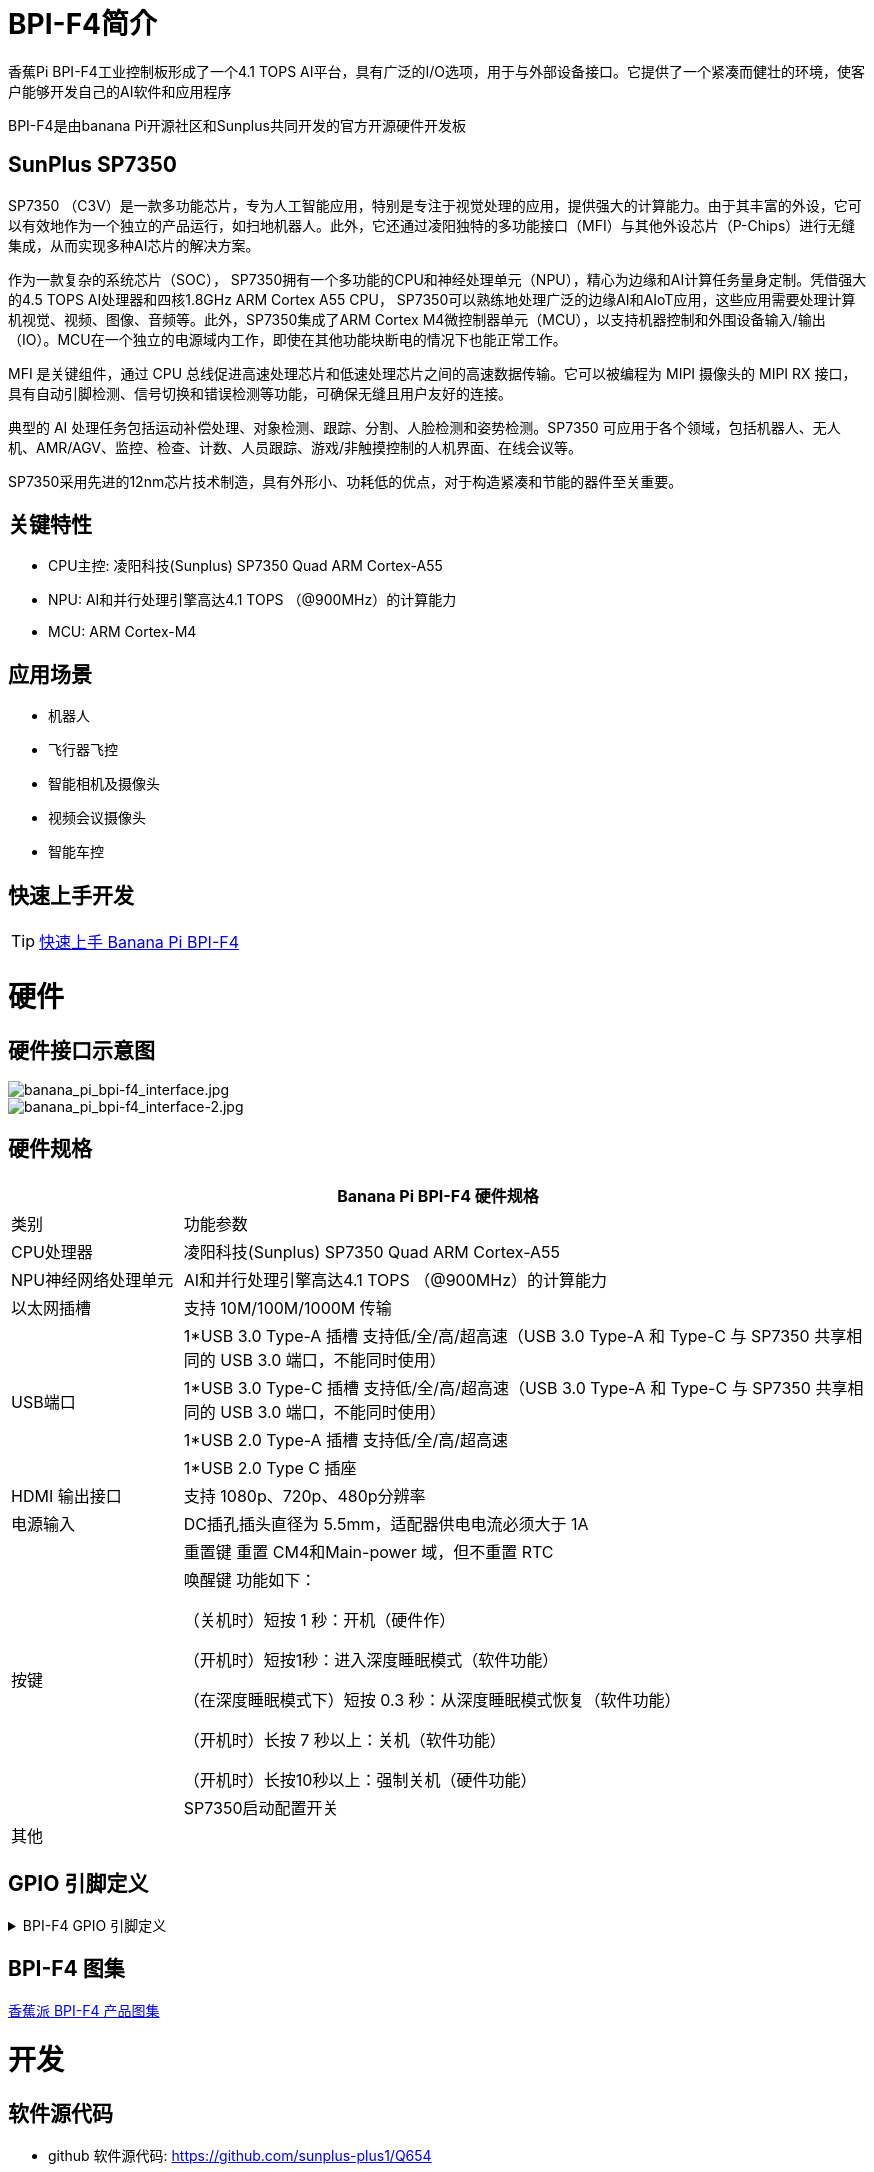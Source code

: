 = BPI-F4简介

香蕉Pi BPI-F4工业控制板形成了一个4.1 TOPS AI平台，具有广泛的I/O选项，用于与外部设备接口。它提供了一个紧凑而健壮的环境，使客户能够开发自己的AI软件和应用程序

BPI-F4是由banana Pi开源社区和Sunplus共同开发的官方开源硬件开发板 

== SunPlus SP7350

SP7350 （C3V）是一款多功能芯片，专为人工智能应用，特别是专注于视觉处理的应用，提供强大的计算能力。由于其丰富的外设，它可以有效地作为一个独立的产品运行，如扫地机器人。此外，它还通过凌阳独特的多功能接口（MFI）与其他外设芯片（P-Chips）进行无缝集成，从而实现多种AI芯片的解决方案。

作为一款复杂的系统芯片（SOC）， SP7350拥有一个多功能的CPU和神经处理单元（NPU），精心为边缘和AI计算任务量身定制。凭借强大的4.5 TOPS AI处理器和四核1.8GHz ARM Cortex A55 CPU， SP7350可以熟练地处理广泛的边缘AI和AIoT应用，这些应用需要处理计算机视觉、视频、图像、音频等。此外，SP7350集成了ARM Cortex M4微控制器单元（MCU），以支持机器控制和外围设备输入/输出（IO）。MCU在一个独立的电源域内工作，即使在其他功能块断电的情况下也能正常工作。

MFI 是关键组件，通过 CPU 总线促进高速处理芯片和低速处理芯片之间的高速数据传输。它可以被编程为 MIPI 摄像头的 MIPI RX 接口，具有自动引脚检测、信号切换和错误检测等功能，可确保无缝且用户友好的连接。

典型的 AI 处理任务包括运动补偿处理、对象检测、跟踪、分割、人脸检测和姿势检测。SP7350 可应用于各个领域，包括机器人、无人机、AMR/AGV、监控、检查、计数、人员跟踪、游戏/非触摸控制的人机界面、在线会议等。

SP7350采用先进的12nm芯片技术制造，具有外形小、功耗低的优点，对于构造紧凑和节能的器件至关重要。

== 关键特性

* CPU主控: 凌阳科技(Sunplus) SP7350 Quad ARM Cortex-A55
* NPU: AI和并行处理引擎高达4.1 TOPS （@900MHz）的计算能力
* MCU: ARM Cortex-M4


== 应用场景

* 机器人 
* 飞行器飞控 
* 智能相机及摄像头
* 视频会议摄像头
* 智能车控

== 快速上手开发

TIP: link:/zh/BPI-F4/getstarted_BPI-F4[快速上手 Banana Pi BPI-F4]


= 硬件

== 硬件接口示意图
image::/bpi-f4/banana_pi_bpi-f4_interface.jpg[banana_pi_bpi-f4_interface.jpg]
image::/bpi-f4/banana_pi_bpi-f4_interface-2.jpg[banana_pi_bpi-f4_interface-2.jpg]

== 硬件规格
[options="header",cols="1,4"]
|====
2+| Banana Pi BPI-F4 硬件规格
| 类别 |功能参数
|CPU处理器|凌阳科技(Sunplus) SP7350 Quad ARM Cortex-A55
|NPU神经网络处理单元 |AI和并行处理引擎高达4.1 TOPS （@900MHz）的计算能力
| 以太网插槽 |支持 10M/100M/1000M 传输
.4+|USB端口
| 1*USB 3.0 Type-A 插槽 支持低/全/高/超高速（USB 3.0 Type-A 和 Type-C 与 SP7350 共享相同的 USB 3.0 端口，不能同时使用）
| 1*USB 3.0 Type-C 插槽 支持低/全/高/超高速（USB 3.0 Type-A 和 Type-C 与 SP7350 共享相同的 USB 3.0 端口，不能同时使用）
| 1*USB 2.0 Type-A 插槽 支持低/全/高/超高速
| 1*USB 2.0 Type C 插座
| HDMI 输出接口 |支持 1080p、720p、480p分辨率
| 电源输入 |DC插孔插头直径为 5.5mm，适配器供电电流必须大于 1A
.3+|按键
| 重置键 重置 CM4和Main-power 域，但不重置 RTC
| 唤醒键 功能如下：

（关机时）短按 1 秒：开机（硬件作）

（开机时）短按1秒：进入深度睡眠模式（软件功能）

（在深度睡眠模式下）短按 0.3 秒：从深度睡眠模式恢复（软件功能）

（开机时）长按 7 秒以上：关机（软件功能）

（开机时）长按10秒以上：强制关机（硬件功能）
| SP7350启动配置开关
| 其他 |
|====

== GPIO 引脚定义
.BPI-F4 GPIO 引脚定义
[%collapsible]
====
[options="header",cols="7,2,4,4,4",width="70%"]
|=====
5+| ** GPIO of Banana pi BPI-F4 **
| PCB Terminal Block | GPIO  | Function 1        | Function 2         | Function 3             
.4+| CN8           4+|GND|
NA                   |SARAD3 |                   |                    |
NA                   |SARADC0|                   |                    |             .4+| CN3           4+|GND|
NA                   |SARAD3 |                   |                    |
NA                   |SARADC0|                   |                    |         
             
|=====
====



== BPI-F4 图集
link:/zh/BPI-F4/Photo_BPI-F4[香蕉派 BPI-F4 产品图集] 

= 开发

== 软件源代码

* github 软件源代码: https://github.com/sunplus-plus1/Q654
* gitee 软件源代码: https://gitee.com/sunplus-plus1/q654

== 开发资料

* 凌阳科技 SP7350 官方文档中心: https://sunplus.atlassian.net/wiki/spaces/C3/overview

* 下载和编译代码手册 : https://sunplus.atlassian.net/wiki/spaces/C3/pages/1988034774/Downloading+and+Compiling+Code

